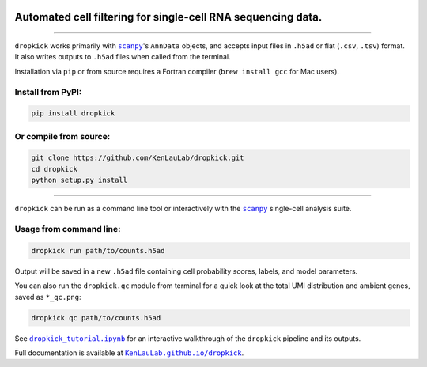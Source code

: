 |Dropkick Logo|

Automated cell filtering for single-cell RNA sequencing data.
~~~~~~~~~~~~~~~~~~~~~~~~~~~~~~~~~~~~~~~~~~~~~~~~~~~~~~~~~~~~~

|Latest Version|

----

``dropkick`` works primarily with |scanpy|_'s ``AnnData`` objects, and accepts input files in ``.h5ad`` or flat (``.csv``, ``.tsv``) format. It also writes outputs to ``.h5ad`` files when called from the terminal.

Installation via ``pip`` or from source requires a Fortran compiler (``brew install gcc`` for Mac users).

Install from PyPI:
^^^^^^^^^^^^^^^^^^
.. code:: bash

   pip install dropkick

Or compile from source:
^^^^^^^^^^^^^^^^^^^^^^^
.. code:: bash

   git clone https://github.com/KenLauLab/dropkick.git
   cd dropkick
   python setup.py install

----

``dropkick`` can be run as a command line tool or interactively with the
|scanpy|_ single-cell analysis suite.

Usage from command line:
^^^^^^^^^^^^^^^^^^^^^^^^

.. code:: bash

   dropkick run path/to/counts.h5ad

Output will be saved in a new ``.h5ad`` file containing cell probability
scores, labels, and model parameters.

You can also run the ``dropkick.qc`` module from terminal for a quick
look at the total UMI distribution and ambient genes, saved as
``*_qc.png``:

.. code:: bash

   dropkick qc path/to/counts.h5ad

See |dropkick_tutorial.ipynb|_ for an
interactive walkthrough of the ``dropkick`` pipeline and its outputs.

Full documentation is available at |KenLauLab.github.io/dropkick|_.

.. |Dropkick Logo| image:: https://github.com/KenLauLab/dropkick/blob/master/data/dropkick_logo.png

.. |Latest Version| image:: https://img.shields.io/pypi/v/dropkick
   :target: https://pypi.python.org/pypi/dropkick/

.. |scanpy| replace:: ``scanpy``
.. _scanpy: https://icb-scanpy.readthedocs-hosted.com/en/stable/

.. |dropkick_tutorial.ipynb| replace:: ``dropkick_tutorial.ipynb``
.. _dropkick_tutorial.ipynb: dropkick_tutorial.ipynb

.. |KenLauLab.github.io/dropkick| replace:: ``KenLauLab.github.io/dropkick``
.. _KenLauLab.github.io/dropkick: https://kenlaulab.github.io/dropkick/
